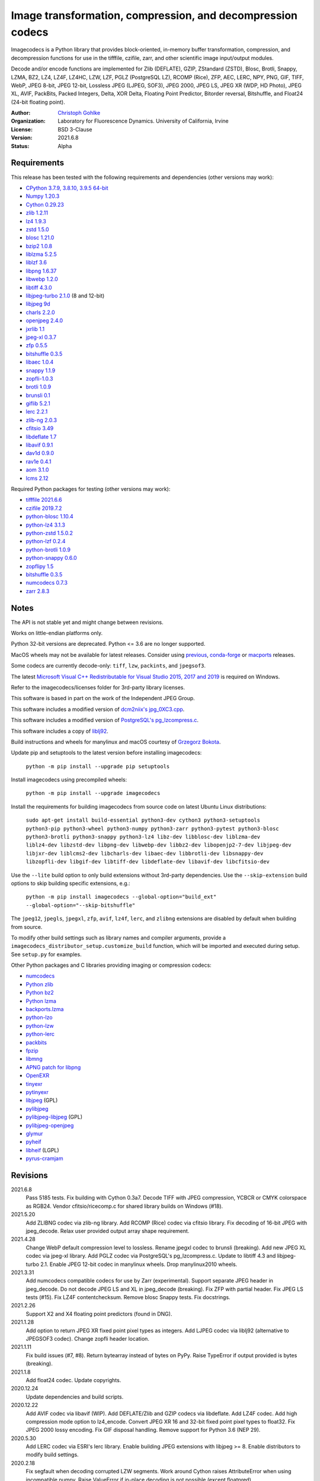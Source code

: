 Image transformation, compression, and decompression codecs
===========================================================

Imagecodecs is a Python library that provides block-oriented, in-memory buffer
transformation, compression, and decompression functions for use in the
tifffile, czifile, zarr, and other scientific image input/output modules.

Decode and/or encode functions are implemented for Zlib (DEFLATE), GZIP,
ZStandard (ZSTD), Blosc, Brotli, Snappy, LZMA, BZ2, LZ4, LZ4F, LZ4HC,
LZW, LZF, PGLZ (PostgreSQL LZ), RCOMP (Rice), ZFP, AEC, LERC, NPY,
PNG, GIF, TIFF, WebP, JPEG 8-bit, JPEG 12-bit, Lossless JPEG (LJPEG, SOF3),
JPEG 2000, JPEG LS, JPEG XR (WDP, HD Photo), JPEG XL, AVIF,
PackBits, Packed Integers, Delta, XOR Delta, Floating Point Predictor,
Bitorder reversal, Bitshuffle, and Float24 (24-bit floating point).

:Author:
  `Christoph Gohlke <https://www.lfd.uci.edu/~gohlke/>`_

:Organization:
  Laboratory for Fluorescence Dynamics. University of California, Irvine

:License: BSD 3-Clause

:Version: 2021.6.8

:Status: Alpha

Requirements
------------
This release has been tested with the following requirements and dependencies
(other versions may work):

* `CPython 3.7.9, 3.8.10, 3.9.5 64-bit <https://www.python.org>`_
* `Numpy 1.20.3 <https://pypi.org/project/numpy/>`_
* `Cython 0.29.23 <https://cython.org>`_
* `zlib 1.2.11 <https://github.com/madler/zlib>`_
* `lz4 1.9.3 <https://github.com/lz4/lz4>`_
* `zstd 1.5.0 <https://github.com/facebook/zstd>`_
* `blosc 1.21.0 <https://github.com/Blosc/c-blosc>`_
* `bzip2 1.0.8 <https://sourceware.org/bzip2>`_
* `liblzma 5.2.5 <https://github.com/xz-mirror/xz>`_
* `liblzf 3.6 <http://oldhome.schmorp.de/marc/liblzf.html>`_
* `libpng 1.6.37 <https://github.com/glennrp/libpng>`_
* `libwebp 1.2.0 <https://github.com/webmproject/libwebp>`_
* `libtiff 4.3.0 <https://gitlab.com/libtiff/libtiff>`_
* `libjpeg-turbo 2.1.0 <https://github.com/libjpeg-turbo/libjpeg-turbo>`_
  (8 and 12-bit)
* `libjpeg 9d <http://libjpeg.sourceforge.net/>`_
* `charls 2.2.0 <https://github.com/team-charls/charls>`_
* `openjpeg 2.4.0 <https://github.com/uclouvain/openjpeg>`_
* `jxrlib 1.1 <https://packages.debian.org/source/sid/jxrlib>`_
* `jpeg-xl 0.3.7 <https://gitlab.com/wg1/jpeg-xl>`_
* `zfp 0.5.5 <https://github.com/LLNL/zfp>`_
* `bitshuffle 0.3.5 <https://github.com/kiyo-masui/bitshuffle>`_
* `libaec 1.0.4 <https://gitlab.dkrz.de/k202009/libaec>`_
* `snappy 1.1.9 <https://github.com/google/snappy>`_
* `zopfli-1.0.3 <https://github.com/google/zopfli>`_
* `brotli 1.0.9 <https://github.com/google/brotli>`_
* `brunsli 0.1 <https://github.com/google/brunsli>`_
* `giflib 5.2.1 <http://giflib.sourceforge.net/>`_
* `lerc 2.2.1 <https://github.com/Esri/lerc>`_
* `zlib-ng 2.0.3 <https://github.com/zlib-ng/zlib-ng>`_
* `cfitsio 3.49 <https://heasarc.gsfc.nasa.gov/fitsio/>`_
* `libdeflate 1.7 <https://github.com/ebiggers/libdeflate>`_
* `libavif 0.9.1 <https://github.com/AOMediaCodec/libavif>`_
* `dav1d 0.9.0 <https://github.com/videolan/dav1d>`_
* `rav1e 0.4.1 <https://github.com/xiph/rav1e>`_
* `aom 3.1.0 <https://aomedia.googlesource.com/aom>`_
* `lcms 2.12 <https://github.com/mm2/Little-CMS>`_

Required Python packages for testing (other versions may work):

* `tifffile 2021.6.6 <https://pypi.org/project/tifffile/>`_
* `czifile 2019.7.2 <https://pypi.org/project/czifile/>`_
* `python-blosc 1.10.4 <https://github.com/Blosc/python-blosc>`_
* `python-lz4 3.1.3 <https://github.com/python-lz4/python-lz4>`_
* `python-zstd 1.5.0.2 <https://github.com/sergey-dryabzhinsky/python-zstd>`_
* `python-lzf 0.2.4 <https://github.com/teepark/python-lzf>`_
* `python-brotli 1.0.9 <https://github.com/google/brotli/tree/master/python>`_
* `python-snappy 0.6.0 <https://github.com/andrix/python-snappy>`_
* `zopflipy 1.5 <https://github.com/hattya/zopflipy>`_
* `bitshuffle 0.3.5 <https://github.com/kiyo-masui/bitshuffle>`_
* `numcodecs 0.7.3 <https://github.com/zarr-developers/numcodecs>`_
* `zarr 2.8.3 <https://github.com/zarr-developers/zarr-python>`_

Notes
-----
The API is not stable yet and might change between revisions.

Works on little-endian platforms only.

Python 32-bit versions are deprecated. Python <= 3.6 are no longer supported.

MacOS wheels may not be available for latest releases. Consider using
`previous <https://pypi.org/project/imagecodecs/#history>`_,
`conda-forge <https://github.com/conda-forge/imagecodecs-feedstock>`_ or
`macports <https://ports.macports.org/port/py-imagecodecs/summary>`_ releases.

Some codecs are currently decode-only: ``tiff``, ``lzw``, ``packints``, and
``jpegsof3``.

The latest `Microsoft Visual C++ Redistributable for Visual Studio 2015, 2017
and 2019 <https://support.microsoft.com/en-us/help/2977003/
the-latest-supported-visual-c-downloads>`_ is required on Windows.

Refer to the imagecodecs/licenses folder for 3rd-party library licenses.

This software is based in part on the work of the Independent JPEG Group.

This software includes a modified version of `dcm2niix's jpg_0XC3.cpp
<https://github.com/rordenlab/dcm2niix/blob/master/console/jpg_0XC3.cpp>`_.

This software includes a modified version of `PostgreSQL's pg_lzcompress.c
<https://github.com/postgres/postgres/blob/REL_13_STABLE/src/common/
pg_lzcompress.c>`_.

This software includes a copy of `liblj92
<https://bitbucket.org/baldand/mlrawviewer/src/master/liblj92/>`_.

Build instructions and wheels for manylinux and macOS courtesy of
`Grzegorz Bokota <https://github.com/Czaki/imagecodecs_build>`_.

Update pip and setuptools to the latest version before installing imagecodecs:

    ``python -m pip install --upgrade pip setuptools``

Install imagecodecs using precompiled wheels:

    ``python -m pip install --upgrade imagecodecs``

Install the requirements for building imagecodecs from source code on
latest Ubuntu Linux distributions:

    ``sudo apt-get install build-essential python3-dev cython3
    python3-setuptools python3-pip python3-wheel python3-numpy python3-zarr
    python3-pytest python3-blosc python3-brotli python3-snappy python3-lz4
    libz-dev libblosc-dev liblzma-dev liblz4-dev libzstd-dev libpng-dev
    libwebp-dev libbz2-dev libopenjp2-7-dev libjpeg-dev libjxr-dev
    liblcms2-dev libcharls-dev libaec-dev libbrotli-dev libsnappy-dev
    libzopfli-dev libgif-dev libtiff-dev libdeflate-dev libavif-dev
    libcfitsio-dev``

Use the ``--lite`` build option to only build extensions without 3rd-party
dependencies. Use the ``--skip-extension`` build options to skip building
specific extensions, e.g.:

    ``python -m pip install imagecodecs --global-option="build_ext"
    --global-option="--skip-bitshuffle"``

The ``jpeg12``, ``jpegls``, ``jpegxl``, ``zfp``, ``avif``, ``lz4f``, ``lerc``,
and ``zlibng`` extensions are disabled by default when building from source.

To modify other build settings such as library names and compiler arguments,
provide a ``imagecodecs_distributor_setup.customize_build`` function, which
will be imported and executed during setup. See ``setup.py`` for examples.

Other Python packages and C libraries providing imaging or compression codecs:

* `numcodecs <https://github.com/zarr-developers/numcodecs>`_
* `Python zlib <https://docs.python.org/3/library/zlib.html>`_
* `Python bz2 <https://docs.python.org/3/library/bz2.html>`_
* `Python lzma <https://docs.python.org/3/library/lzma.html>`_
* `backports.lzma <https://github.com/peterjc/backports.lzma>`_
* `python-lzo <https://bitbucket.org/james_taylor/python-lzo-static>`_
* `python-lzw <https://github.com/joeatwork/python-lzw>`_
* `python-lerc <https://pypi.org/project/lerc/>`_
* `packbits <https://github.com/psd-tools/packbits>`_
* `fpzip <https://github.com/seung-lab/fpzip>`_
* `libmng <https://sourceforge.net/projects/libmng/>`_
* `APNG patch for libpng <https://sourceforge.net/projects/libpng-apng/>`_
* `OpenEXR <https://github.com/AcademySoftwareFoundation/openexr>`_
* `tinyexr <https://github.com/syoyo/tinyexr>`_
* `pytinyexr <https://github.com/syoyo/pytinyexr>`_
* `libjpeg <https://github.com/thorfdbg/libjpeg>`_ (GPL)
* `pylibjpeg <https://github.com/pydicom/pylibjpeg>`_
* `pylibjpeg-libjpeg <https://github.com/pydicom/pylibjpeg-libjpeg>`_ (GPL)
* `pylibjpeg-openjpeg <https://github.com/pydicom/pylibjpeg-openjpeg>`_
* `glymur <https://github.com/quintusdias/glymur>`_
* `pyheif <https://github.com/carsales/pyheif>`_
* `libheif <https://github.com/strukturag/libheif>`_ (LGPL)
* `pyrus-cramjam <https://github.com/milesgranger/pyrus-cramjam>`_

Revisions
---------
2021.6.8
    Pass 5185 tests.
    Fix building with Cython 0.3a7.
    Decode TIFF with JPEG compression, YCBCR or CMYK colorspace as RGB24.
    Vendor cfitsio/ricecomp.c for shared library builds on Windows (#18).
2021.5.20
    Add ZLIBNG codec via zlib-ng library.
    Add RCOMP (Rice) codec via cfitsio library.
    Fix decoding of 16-bit JPEG with jpeg_decode.
    Relax user provided output array shape requirement.
2021.4.28
    Change WebP default compression level to lossless.
    Rename jpegxl codec to brunsli (breaking).
    Add new JPEG XL codec via jpeg-xl library.
    Add PGLZ codec via PostgreSQL's pg_lzcompress.c.
    Update to libtiff 4.3 and libjpeg-turbo 2.1.
    Enable JPEG 12-bit codec in manylinux wheels.
    Drop manylinux2010 wheels.
2021.3.31
    Add numcodecs compatible codecs for use by Zarr (experimental).
    Support separate JPEG header in jpeg_decode.
    Do not decode JPEG LS and XL in jpeg_decode (breaking).
    Fix ZFP with partial header.
    Fix JPEG LS tests (#15).
    Fix LZ4F contentchecksum.
    Remove blosc Snappy tests.
    Fix docstrings.
2021.2.26
    Support X2 and X4 floating point predictors (found in DNG).
2021.1.28
    Add option to return JPEG XR fixed point pixel types as integers.
    Add LJPEG codec via liblj92 (alternative to JPEGSOF3 codec).
    Change zopfli header location.
2021.1.11
    Fix build issues (#7, #8).
    Return bytearray instead of bytes on PyPy.
    Raise TypeError if output provided is bytes (breaking).
2021.1.8
    Add float24 codec.
    Update copyrights.
2020.12.24
    Update dependencies and build scripts.
2020.12.22
    Add AVIF codec via libavif (WIP).
    Add DEFLATE/Zlib and GZIP codecs via libdeflate.
    Add LZ4F codec.
    Add high compression mode option to lz4_encode.
    Convert JPEG XR 16 and 32-bit fixed point pixel types to float32.
    Fix JPEG 2000 lossy encoding.
    Fix GIF disposal handling.
    Remove support for Python 3.6 (NEP 29).
2020.5.30
    Add LERC codec via ESRI's lerc library.
    Enable building JPEG extensions with libjpeg >= 8.
    Enable distributors to modify build settings.
2020.2.18
    Fix segfault when decoding corrupted LZW segments.
    Work around Cython raises AttributeError when using incompatible numpy.
    Raise ValueError if in-place decoding is not possible (except floatpred).
2020.1.31
    Add GIF codec via giflib.
    Add TIFF decoder via libtiff (WIP).
    Add codec_check functions (WIP).
    Fix formatting libjpeg error messages.
    Use xfail in tests.
    Load extensions on demand on Python >= 3.7.
    Add build options to skip building specific extensions.
    Split imagecodecs extension into individual extensions.
    Move shared code into shared extension.
    Rename imagecodecs_lite extension and imagecodecs C library to 'imcd'.
    Remove support for Python 2.7 and 3.5.
2019.12.31
    Fix decoding of indexed PNG with transparency.
    Last version to support Python 2.7 and 3.5.
2019.12.16
    Add Zopfli codec.
    Add Snappy codec.
    Rename j2k codec to jpeg2k.
    Rename jxr codec to jpegxr.
    Use Debian's jxrlib.
    Support pathlib and binary streams in imread and imwrite.
    Move external C declarations to pxd files.
    Move shared code to pxi file.
    Update copyright notices.
2019.12.10
    Add version functions.
    Add Brotli codec (WIP).
    Add optional JPEG XL codec via Brunsli repacker (WIP).
2019.12.3
    Sync with imagecodecs-lite.
2019.11.28
    Add AEC codec via libaec (WIP).
    Do not require scikit-image for testing.
    Require CharLS 2.1.
2019.11.18
    Add bitshuffle codec.
    Fix formatting of unknown error numbers.
    Fix test failures with official python-lzf.
2019.11.5
    Rebuild with updated dependencies.
2019.5.22
    Add optional YCbCr chroma subsampling to JPEG encoder.
    Add default reversible mode to ZFP encoder.
    Add imread and imwrite helper functions.
2019.4.20
    Fix setup requirements.
2019.2.22
    Move codecs without 3rd-party C library dependencies to imagecodecs_lite.
2019.2.20
    Rebuild with updated dependencies.
2019.1.20
    Add more pixel formats to JPEG XR codec.
    Add JPEG XR encoder.
2019.1.14
    Add optional ZFP codec via zfp library (WIP).
    Add numpy NPY and NPZ codecs.
    Fix some static codechecker errors.
2019.1.1
    ...

Refer to the CHANGES file for older revisions.

